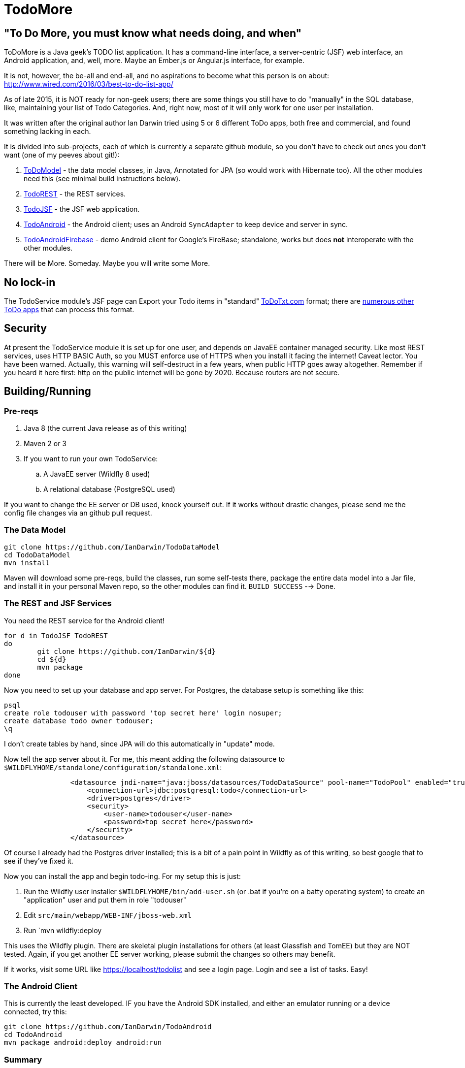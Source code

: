 = TodoMore

== "To Do More, you must know what needs doing, and when"

ToDoMore is a Java geek's TODO list application. It has a command-line interface,
a server-centric (JSF) web interface, an Android application, and, well, more.
Maybe an Ember.js or Angular.js interface, for example.

It is not, however, the be-all and end-all, and no aspirations to become what
this person is on about: http://www.wired.com/2016/03/best-to-do-list-app/

As of late 2015, it is NOT ready for non-geek users; there are some things
you still have to do "manually" in the SQL database, like, maintaining your list 
of Todo Categories. And, right now, most of it will only work for one user per installation.

It was written after the original author Ian Darwin tried using 5 or 6 different
ToDo apps, both free and commercial, and found something lacking in each.

It is divided into sub-projects, each of which is currently a separate github
module, so you don't have to check out ones you don't want 
(one of my peeves about git!):

. https://github.com/IanDarwin/TodoModel[ToDoModel] - the data model classes, in Java, Annotated for JPA (so would work with Hibernate too). All the other modules need this (see minimal build instructions below).
. https://github.com/IanDarwin/TodoREST[TodoREST] - the REST services.
. https://github.com/IanDarwin/TodoJSF[TodoJSF] - the JSF web application.
. https://github.com/IanDarwin/TodoAndroid[TodoAndroid] - the Android client; uses an Android `SyncAdapter` to keep device and server in sync.
. https://github.com/IanDarwin/TodoAndroidFireBase[TodoAndroidFirebase] - demo Android client for Google's FireBase; standalone, works but does *not* interoperate with the other modules.

There will be More. Someday. Maybe you will write some More.

== No lock-in

The TodoService module's JSF page can Export your Todo items in "standard"
https://github.com/ginatrapani/todo.txt-cli/wiki/The-Todo.txt-Format[ToDoTxt.com]
format; there are http://todotxt.com/[numerous other ToDo apps]
that can process this format.

== Security

At present the TodoService module it is set up for one user, 
and depends on JavaEE container managed security.
Like most REST services, uses HTTP BASIC Auth, so you MUST enforce use of HTTPS
when you install it facing the internet! Caveat lector. You have been warned.
Actually, this warning will self-destruct in a few years, when public HTTP goes away altogether.
Remember if you heard it here first: http on the public internet will be gone by 2020.
Because routers are not secure.

== Building/Running

=== Pre-reqs

. Java 8 (the current Java release as of this writing)
. Maven 2 or 3
. If you want to run your own TodoService:
.. A JavaEE server (Wildfly 8 used)
.. A relational database (PostgreSQL used)

If you want to change the EE server or DB used, knock yourself out.
If it works without drastic changes, please send me the config file changes
via an github pull request.

=== The Data Model
----
git clone https://github.com/IanDarwin/TodoDataModel
cd TodoDataModel
mvn install
----

Maven will download some pre-reqs, build the classes, run some self-tests there,
package the entire data model into a Jar file, and install it in your personal Maven repo,
so the other modules can find it. `BUILD SUCCESS` --> Done.

=== The REST and JSF Services

You need the REST service for the Android client!

----
for d in TodoJSF TodoREST
do
	git clone https://github.com/IanDarwin/${d}
	cd ${d}
	mvn package
done
----

Now you need to set up your database and app server. For Postgres, the database setup is something like this:

----
psql
create role todouser with password 'top secret here' login nosuper;
create database todo owner todouser;
\q
----
I don't create tables by hand, since JPA will do this automatically in "update" mode.

Now tell the app server about it. For me, this meant adding the following datasource to `$WILDFLYHOME/standalone/configuration/standalone.xml`:
----

                <datasource jndi-name="java:jboss/datasources/TodoDataSource" pool-name="TodoPool" enabled="true" use-java-context="true">
                    <connection-url>jdbc:postgresql:todo</connection-url>
                    <driver>postgres</driver>
                    <security>
                        <user-name>todouser</user-name>
                        <password>top secret here</password>
                    </security>
                </datasource>
----

Of course I already had the Postgres driver installed; this is a bit of a pain point in Wildfly as of this writing,
so best google that to see if they've fixed it.

Now you can install the app and begin todo-ing. For my setup this is just:

. Run the Wildfly user installer `$WILDFLYHOME/bin/add-user.sh` (or .bat if you're on a batty operating system)
to create an "application" user and put them in role "todouser"
. Edit `src/main/webapp/WEB-INF/jboss-web.xml`
. Run `mvn wildfly:deploy

This uses the Wildfly plugin. There are skeletal plugin installations for others (at least Glassfish and TomEE)
but they are NOT tested. Again, if you get another EE server working, please submit the changes so others may benefit.

If it works, visit some URL like https://localhost/todolist and see a login page. Login and see a list of tasks. Easy!

=== The Android Client

This is currently the least developed. IF you have the Android SDK installed, 
and either an emulator running or a device connected,
try this:

----
git clone https://github.com/IanDarwin/TodoAndroid
cd TodoAndroid
mvn package android:deploy android:run
----

=== Summary

May all your todo items be completed someday. Or not.

Ian
